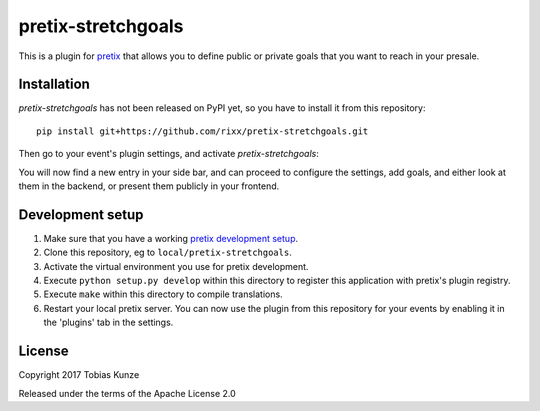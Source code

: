 pretix-stretchgoals
===================

This is a plugin for `pretix`_ that allows you to define public or private goals that you want to reach in your presale.

.. image:: ./assets/screenshot.png

Installation
------------

`pretix-stretchgoals` has not been released on PyPI yet, so you have to install it from this repository::

   pip install git+https://github.com/rixx/pretix-stretchgoals.git

Then go to your event's plugin settings, and activate `pretix-stretchgoals`:

.. image:: ./assets/activate.png

You will now find a new entry in your side bar, and can proceed to configure the settings, add goals, and either look
at them in the backend, or present them publicly in your frontend.

Development setup
-----------------

1. Make sure that you have a working `pretix development setup`_.

2. Clone this repository, eg to ``local/pretix-stretchgoals``.

3. Activate the virtual environment you use for pretix development.

4. Execute ``python setup.py develop`` within this directory to register this application with pretix's plugin registry.

5. Execute ``make`` within this directory to compile translations.

6. Restart your local pretix server. You can now use the plugin from this repository for your events by enabling it in
   the 'plugins' tab in the settings.


License
-------

Copyright 2017 Tobias Kunze

Released under the terms of the Apache License 2.0


.. _pretix: https://github.com/pretix/pretix
.. _pretix development setup: https://docs.pretix.eu/en/latest/development/setup.html

